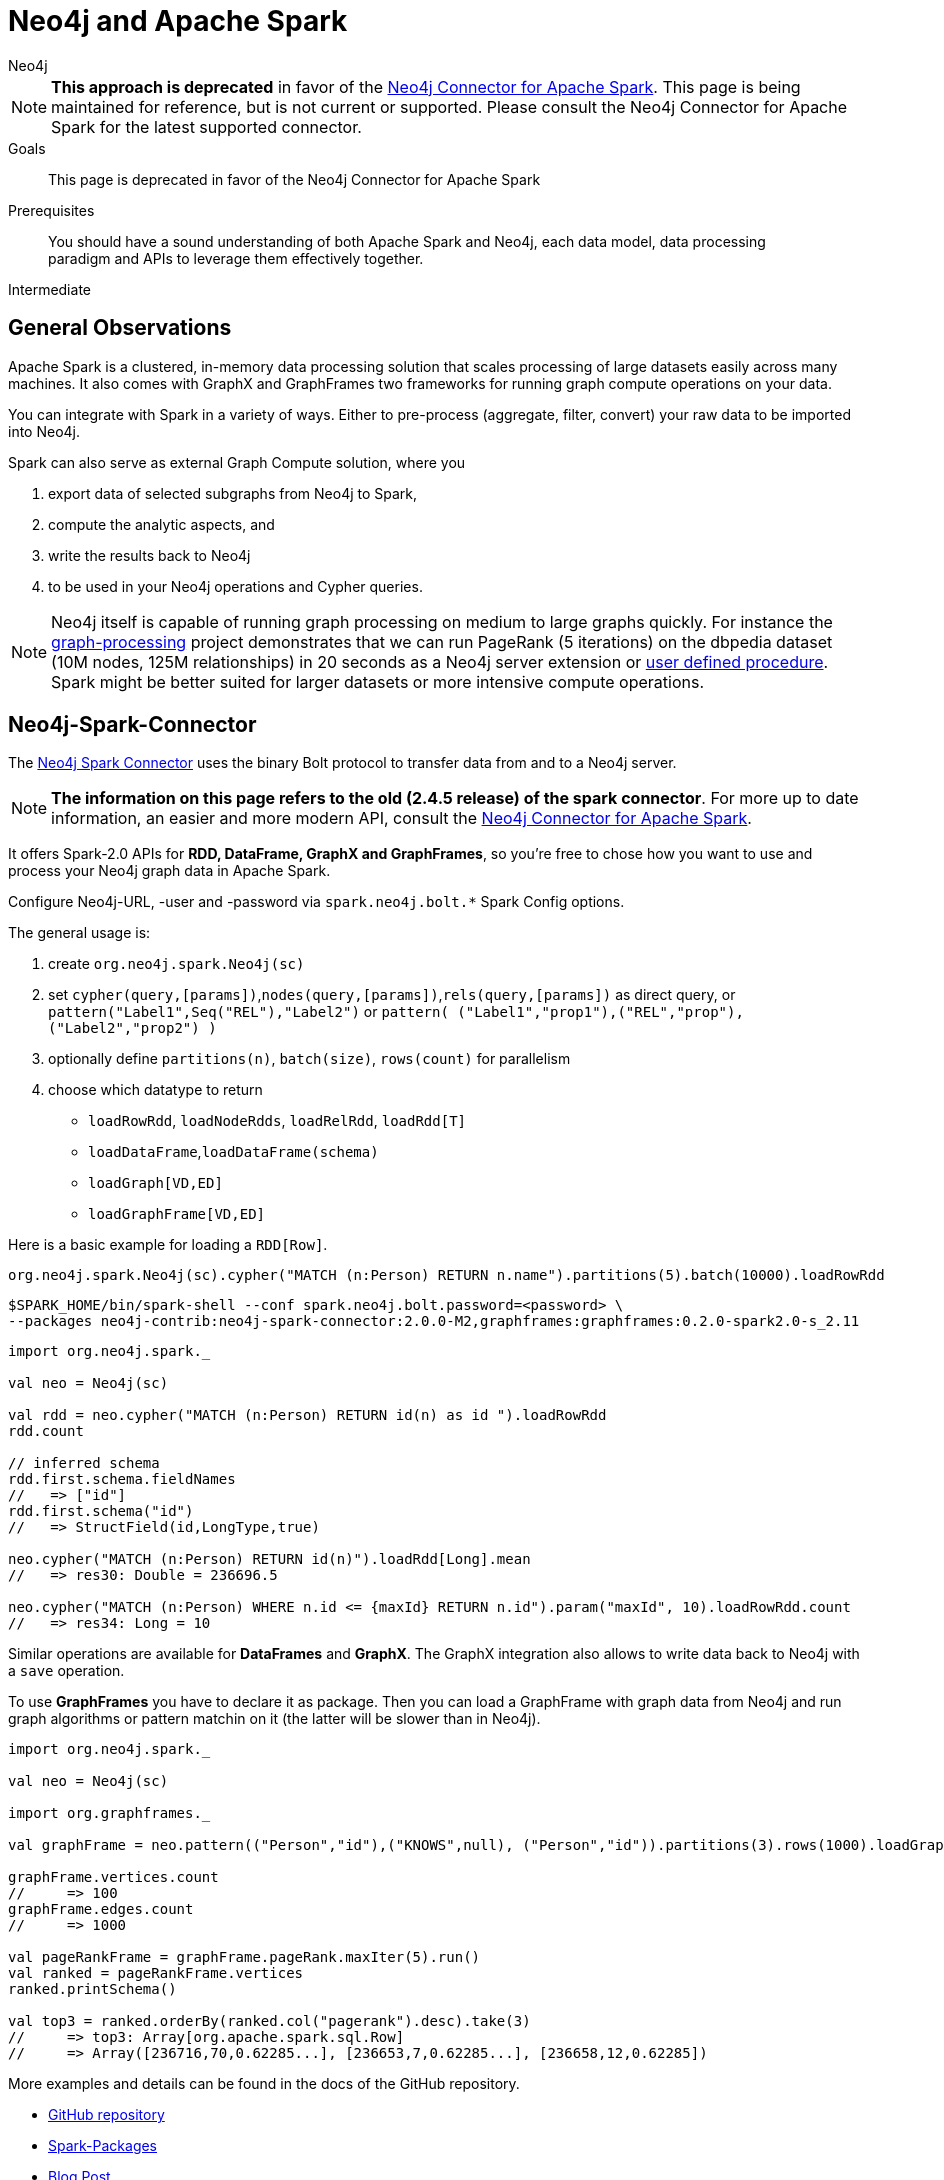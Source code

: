 = Neo4j and Apache Spark
:level: Intermediate
:page-level: Intermediate
:author: Neo4j
:category: integrations
:tags: integrations, spark, tools, deprecated
:description: This page is deprecated in favor of the Neo4j Connector for Apache Spark

[NOTE]
**This approach is deprecated** in favor of the link:/docs/spark/current/[Neo4j Connector for Apache Spark].  This page is being maintained
for reference, but is not current or supported.  Please consult the Neo4j Connector for Apache Spark for the latest supported connector.

.Goals
[abstract]
{description}

.Prerequisites
[abstract]
You should have a sound understanding of both Apache Spark and Neo4j, each data model, data processing paradigm and APIs to leverage them effectively together.

[role=expertise {level}]
{level}

[#neo4j-spark]
== General Observations

Apache Spark is a clustered, in-memory data processing solution that scales processing of large datasets easily across many machines. It also comes with GraphX and GraphFrames two frameworks for running graph compute operations on your data.

You can integrate with Spark in a variety of ways.
Either to pre-process (aggregate, filter, convert) your raw data to be imported into Neo4j.

Spark can also serve as external Graph Compute solution, where you

1. export data of selected subgraphs from Neo4j to Spark,
2. compute the analytic aspects, and
3.  write the results back to Neo4j
4. to be used in your Neo4j operations and Cypher queries.

[NOTE]
Neo4j itself is capable of running graph processing on medium to large graphs quickly.
For instance the https://github.com/maxdemarzi/graph_processing[graph-processing] project demonstrates that we can run PageRank (5 iterations) on the dbpedia dataset (10M nodes, 125M relationships) in 20 seconds as a Neo4j server extension or http://neo4j-contrib.github.io/neo4j-apoc-procedures/#_pagerank_algorithm[user defined procedure].
Spark might be better suited for larger datasets or more intensive compute operations.

[#spark-connector]
== Neo4j-Spark-Connector

The https://github.com/neo4j-contrib/neo4j-spark-connector[Neo4j Spark Connector] uses the binary Bolt protocol to transfer data from and to a Neo4j server.

[NOTE]
**The information on this page refers to the old (2.4.5 release) of the spark connector**.   For more up to date information, an easier and more modern API, 
consult the link:/docs/spark/current/[Neo4j Connector for Apache Spark].  

It offers Spark-2.0 APIs for *RDD, DataFrame, GraphX and GraphFrames*, so you're free to chose how you want to use and process your Neo4j graph data in Apache Spark.

Configure Neo4j-URL, -user and -password via `spark.neo4j.bolt.*` Spark Config options.

The general usage is:

1. create `org.neo4j.spark.Neo4j(sc)`
2. set `cypher(query,[params])`,`nodes(query,[params])`,`rels(query,[params])` as direct query, or +
   `pattern("Label1",Seq("REL"),"Label2")` or `pattern( ("Label1","prop1"),("REL","prop"),("Label2","prop2") )`
3. optionally define `partitions(n)`, `batch(size)`, `rows(count)` for parallelism
4. choose which datatype to return
   * `loadRowRdd`, `loadNodeRdds`, `loadRelRdd`, `loadRdd[T]`
   * `loadDataFrame`,`loadDataFrame(schema)`
   * `loadGraph[VD,ED]`
   * `loadGraphFrame[VD,ED]`

Here is a basic example for loading a `RDD[Row]`.

[source,scala]
----
org.neo4j.spark.Neo4j(sc).cypher("MATCH (n:Person) RETURN n.name").partitions(5).batch(10000).loadRowRdd
----

[source,shell]
----
$SPARK_HOME/bin/spark-shell --conf spark.neo4j.bolt.password=<password> \
--packages neo4j-contrib:neo4j-spark-connector:2.0.0-M2,graphframes:graphframes:0.2.0-spark2.0-s_2.11
----

[source,scala]
----
import org.neo4j.spark._

val neo = Neo4j(sc)

val rdd = neo.cypher("MATCH (n:Person) RETURN id(n) as id ").loadRowRdd
rdd.count

// inferred schema
rdd.first.schema.fieldNames
//   => ["id"]
rdd.first.schema("id")
//   => StructField(id,LongType,true)

neo.cypher("MATCH (n:Person) RETURN id(n)").loadRdd[Long].mean
//   => res30: Double = 236696.5

neo.cypher("MATCH (n:Person) WHERE n.id <= {maxId} RETURN n.id").param("maxId", 10).loadRowRdd.count
//   => res34: Long = 10
----

Similar operations are available for *DataFrames* and *GraphX*.
The GraphX integration also allows to write data back to Neo4j with a `save` operation.

To use *GraphFrames* you have to declare it as package.
Then you can load a GraphFrame with graph data from Neo4j and run graph algorithms or pattern matchin on it (the latter will be slower than in Neo4j).

[source,scala]
----
import org.neo4j.spark._

val neo = Neo4j(sc)

import org.graphframes._

val graphFrame = neo.pattern(("Person","id"),("KNOWS",null), ("Person","id")).partitions(3).rows(1000).loadGraphFrame

graphFrame.vertices.count
//     => 100
graphFrame.edges.count
//     => 1000

val pageRankFrame = graphFrame.pageRank.maxIter(5).run()
val ranked = pageRankFrame.vertices
ranked.printSchema()

val top3 = ranked.orderBy(ranked.col("pagerank").desc).take(3)
//     => top3: Array[org.apache.spark.sql.Row]
//     => Array([236716,70,0.62285...], [236653,7,0.62285...], [236658,12,0.62285])
----

More examples and details can be found in the docs of the GitHub repository.

* https://github.com/neo4j-contrib/neo4j-spark-connector[GitHub repository]
* https://spark-packages.org/package/neo4j-contrib/neo4j-spark-connector[Spark-Packages]
* http://neo4j.com/blog/neo4j-3-0-apache-spark-connector/[Blog Post]

[#mazerunner]
== Neo4j-Mazerunner

An interest in analytical graph processing led http://twitter.com/kennybastani[Kenny Bastani^] to work on an integration solution.
It allows to export dedicated datasets, e.g. node or relationship-lists to Spark.

It supports these algorithms:

* PageRank
* Closeness Centrality
* Betweenness Centrality
* Triangle Counting
* Connected Components
* Strongly Connected Components

After running graph processing algorithms the results are written back concurrently and transactionally to Neo4j.

One focus of this approach is on data safety, that's why it uses a persistent queue (RabbitMQ) to communicate data between Neo4j and Spark.

The infrastructure is set up using Docker containers, there are dedicated containers for Spark, RabbitMQ, HDFS and Neo4j with the Mazerunner Extension.

More details can be found on the project's http://github.com/neo4j-contrib/neo4j-mazerunner[GitHub page].

// TODO Kenny: should we discuss the implementation of the graph algorithms and the Pregel Program ?
// TODO Kenny: Anything else to add ?

* http://github.com/neo4j-contrib/neo4j-mazerunner[GitHub: Neo4j-Mazerunner]
* http://www.kennybastani.com/2014/11/using-apache-spark-and-neo4j-for-big.html[Blog Post: Introduction]
* http://kennybastani.com/2015/01/categorical-pagerank-neo4j-spark.html[Blog Post: Categorical Page Rank]
* http://www.kennybastani.com/search/label/Mazerunner[Blog Series: Mazerunner]
* http://www.kennybastani.com/2015/03/spark-neo4j-tutorial-docker.html[Presentation: Combining Neo4j and Apache Spark using Docker]

[#spark-data]
== Spark for Data Preprocessing

One example of pre-processing raw data (Chicago Crime dataset) into a format that's well suited for import into Neo4j, was demonstrated by http://twitter.com/markhneedham[Mark Needham].
He combined a number of functions into a Spark-job that takes the existing data, cleans and aggregates it and outputs fragments which are recombined later to larger files.

The approach is detailed in his blog post: http://www.markhneedham.com/blog/2015/04/14/spark-generating-csv-files-to-import-into-neo4j/["Spark: Generating CSV Files to import into Neo4j"].

// Another example is Dave Fauth's bitcoin processing, where the raw bitcoin blockchain data is pre-processed in Spark to generate a format suitable for Neo4j's `neo4j-import` bulk import tool. TODO more details & blog post link(s)

// todo show job fragements ???
// todo Mark: anything else to add ?
// * TODO == Spark Streaming
// * TODO == Direct Spark Connector
